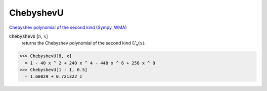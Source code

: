 ChebyshevU
==========

`Chebyshev polynomial of the second kind <https://en.wikipedia.org/wiki/Chebyshev_polynomials>`_ (`Sympy <https://docs.sympy.org/latest/modules/functions/special.html#sympy.functions.special.polynomials.chebyshevu>`_, `WMA <https://reference.wolfram.com/language/ref/ChebyshevU.html>`_)



:code:`ChebyshevU` [:math:`n`, :math:`x`]
    returns the Chebyshev polynomial of the second kind :math:`U_n(x)`.





>>> ChebyshevU[8, x]
  = 1 - 40 x ^ 2 + 240 x ^ 4 - 448 x ^ 6 + 256 x ^ 8
>>> ChebyshevU[1 - I, 0.5]
  = 1.60029 + 0.721322 I

